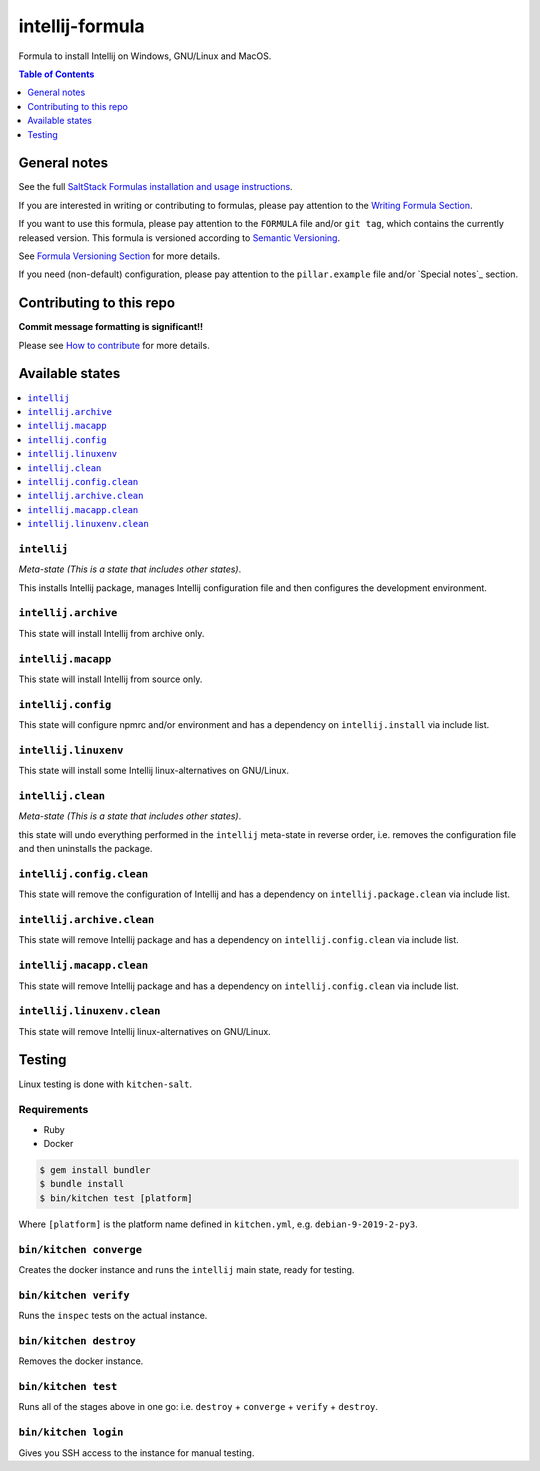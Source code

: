 .. _readme:

intellij-formula
================

|img_travis| |img_sr|

.. |img_travis| image:: https://travis-ci.com/saltstack-formulas/intellij-formula.svg?branch=master
   :alt: Travis CI Build Status
   :scale: 100%
   :target: https://travis-ci.com/saltstack-formulas/intellij-formula
.. |img_sr| image:: https://img.shields.io/badge/%20%20%F0%9F%93%A6%F0%9F%9A%80-semantic--release-e10079.svg
   :alt: Semantic Release
   :scale: 100%
   :target: https://github.com/semantic-release/semantic-release

Formula to install Intellij on Windows, GNU/Linux and MacOS.

.. contents:: **Table of Contents**
   :depth: 1

General notes
-------------

See the full `SaltStack Formulas installation and usage instructions
<https://docs.saltstack.com/en/latest/topics/development/conventions/formulas.html>`_.

If you are interested in writing or contributing to formulas, please pay attention to the `Writing Formula Section
<https://docs.saltstack.com/en/latest/topics/development/conventions/formulas.html#writing-formulas>`_.

If you want to use this formula, please pay attention to the ``FORMULA`` file and/or ``git tag``,
which contains the currently released version. This formula is versioned according to `Semantic Versioning <http://semver.org/>`_.

See `Formula Versioning Section <https://docs.saltstack.com/en/latest/topics/development/conventions/formulas.html#versioning>`_ for more details.

If you need (non-default) configuration, please pay attention to the ``pillar.example`` file and/or `Special notes`_ section.

Contributing to this repo
-------------------------

**Commit message formatting is significant!!**

Please see `How to contribute <https://github.com/saltstack-formulas/.github/blob/master/CONTRIBUTING.rst>`_ for more details.


Available states
----------------

.. contents::
   :local:

``intellij``
^^^^^^^^^^^^

*Meta-state (This is a state that includes other states)*.

This installs Intellij package,
manages Intellij configuration file and then
configures the development environment.

``intellij.archive``
^^^^^^^^^^^^^^^^^^^

This state will install Intellij from archive only.

``intellij.macapp``
^^^^^^^^^^^^^^^^^^^

This state will install Intellij from source only.

``intellij.config``
^^^^^^^^^^^^^^^^^^^

This state will configure npmrc and/or environment and has a dependency on ``intellij.install``
via include list.

``intellij.linuxenv``
^^^^^^^^^^^^^^^^^^^^^

This state will install some Intellij linux-alternatives on GNU/Linux.

``intellij.clean``
^^^^^^^^^^^^^^^^^^

*Meta-state (This is a state that includes other states)*.

this state will undo everything performed in the ``intellij`` meta-state in reverse order, i.e.
removes the configuration file and
then uninstalls the package.

``intellij.config.clean``
^^^^^^^^^^^^^^^^^^^^^^^^^

This state will remove the configuration of Intellij and has a
dependency on ``intellij.package.clean`` via include list.

``intellij.archive.clean``
^^^^^^^^^^^^^^^^^^^^^^^^^^

This state will remove Intellij package and has a dependency on
``intellij.config.clean`` via include list.

``intellij.macapp.clean``
^^^^^^^^^^^^^^^^^^^^^^^^^

This state will remove Intellij package and has a dependency on
``intellij.config.clean`` via include list.

``intellij.linuxenv.clean``
^^^^^^^^^^^^^^^^^^^^^^^^^^^

This state will remove Intellij linux-alternatives on GNU/Linux.


Testing
-------

Linux testing is done with ``kitchen-salt``.

Requirements
^^^^^^^^^^^^

* Ruby
* Docker

.. code-block:: bash

   $ gem install bundler
   $ bundle install
   $ bin/kitchen test [platform]

Where ``[platform]`` is the platform name defined in ``kitchen.yml``,
e.g. ``debian-9-2019-2-py3``.

``bin/kitchen converge``
^^^^^^^^^^^^^^^^^^^^^^^^

Creates the docker instance and runs the ``intellij`` main state, ready for testing.

``bin/kitchen verify``
^^^^^^^^^^^^^^^^^^^^^^

Runs the ``inspec`` tests on the actual instance.

``bin/kitchen destroy``
^^^^^^^^^^^^^^^^^^^^^^^

Removes the docker instance.

``bin/kitchen test``
^^^^^^^^^^^^^^^^^^^^

Runs all of the stages above in one go: i.e. ``destroy`` + ``converge`` + ``verify`` + ``destroy``.

``bin/kitchen login``
^^^^^^^^^^^^^^^^^^^^^

Gives you SSH access to the instance for manual testing.

